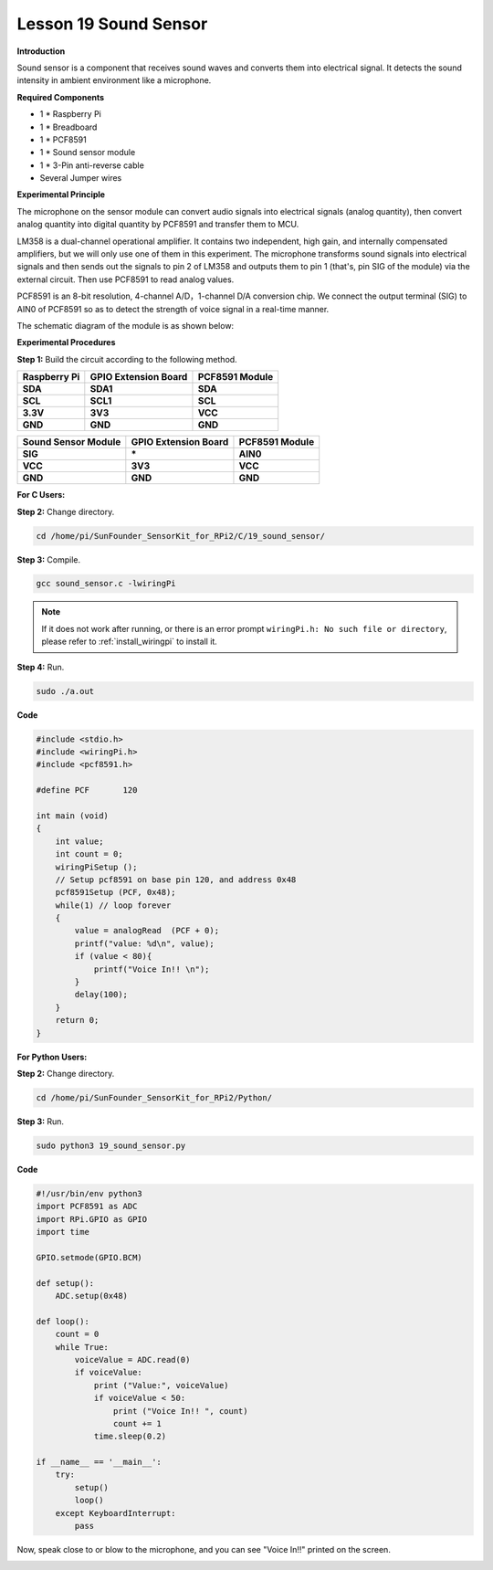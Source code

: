 Lesson 19 Sound Sensor
======================

**Introduction**

Sound sensor is a component that receives sound waves and converts them
into electrical signal. It detects the sound intensity in ambient
environment like a microphone.

.. image:: media/image185.png
   :width: 1.87014in
   :height: 1.62569in

**Required Components**

- 1 \* Raspberry Pi

- 1 \* Breadboard

- 1 \* PCF8591

- 1 \* Sound sensor module

- 1 \* 3-Pin anti-reverse cable

- Several Jumper wires

**Experimental Principle**

The microphone on the sensor module can convert audio signals into
electrical signals (analog quantity), then convert analog quantity into
digital quantity by PCF8591 and transfer them to MCU.

LM358 is a dual-channel operational amplifier. It contains two
independent, high gain, and internally compensated amplifiers, but we
will only use one of them in this experiment. The microphone transforms
sound signals into electrical signals and then sends out the signals to
pin 2 of LM358 and outputs them to pin 1 (that's, pin SIG of the module)
via the external circuit. Then use PCF8591 to read analog values.

PCF8591 is an 8-bit resolution, 4-channel A/D，1-channel D/A conversion
chip. We connect the output terminal (SIG) to AIN0 of PCF8591 so as to
detect the strength of voice signal in a real-time manner.

The schematic diagram of the module is as shown below:

.. image:: media/image186.png
   :width: 6.73403in
   :height: 3.66667in

**Experimental Procedures**

**Step 1:** Build the circuit according to the following method.

+-----------------------+----------------------+----------------------+
| **Raspberry Pi**      | **GPIO Extension     | **PCF8591 Module**   |
|                       | Board**              |                      |
+-----------------------+----------------------+----------------------+
| **SDA**               | **SDA1**             | **SDA**              |
+-----------------------+----------------------+----------------------+
| **SCL**               | **SCL1**             | **SCL**              |
+-----------------------+----------------------+----------------------+
| **3.3V**              | **3V3**              | **VCC**              |
+-----------------------+----------------------+----------------------+
| **GND**               | **GND**              | **GND**              |
+-----------------------+----------------------+----------------------+

+----------------------+-----------------------+-----------------------+
| **Sound Sensor       | **GPIO Extension      | **PCF8591 Module**    |
| Module**             | Board**               |                       |
+----------------------+-----------------------+-----------------------+
| **SIG**              | **\***                | **AIN0**              |
+----------------------+-----------------------+-----------------------+
| **VCC**              | **3V3**               | **VCC**               |
+----------------------+-----------------------+-----------------------+
| **GND**              | **GND**               | **GND**               |
+----------------------+-----------------------+-----------------------+

.. image:: media/image187.png
   :width: 600

**For C Users:**

**Step 2:** Change directory.

.. raw:: html

    <run></run>

.. code-block::

    cd /home/pi/SunFounder_SensorKit_for_RPi2/C/19_sound_sensor/

**Step 3:** Compile.

.. raw:: html

    <run></run>

.. code-block::

    gcc sound_sensor.c -lwiringPi

.. note::

    If it does not work after running, or there is an error prompt ``wiringPi.h: No such file or directory``, please refer to :ref:`install_wiringpi` to install it.

**Step 4:** Run.

.. raw:: html

    <run></run>

.. code-block::

    sudo ./a.out

**Code**

.. code-block:: c

    #include <stdio.h>
    #include <wiringPi.h>
    #include <pcf8591.h>

    #define PCF       120

    int main (void)
    {
        int value;
        int count = 0;
        wiringPiSetup ();
        // Setup pcf8591 on base pin 120, and address 0x48
        pcf8591Setup (PCF, 0x48);
        while(1) // loop forever
        {
            value = analogRead  (PCF + 0);
            printf("value: %d\n", value);
            if (value < 80){
                printf("Voice In!! \n");
            }
            delay(100);
        }
        return 0;
    }

**For Python Users:**

**Step 2:** Change directory.

.. raw:: html

    <run></run>

.. code-block::

    cd /home/pi/SunFounder_SensorKit_for_RPi2/Python/

**Step 3:** Run.

.. raw:: html

    <run></run>

.. code-block::

    sudo python3 19_sound_sensor.py

**Code**

.. raw:: html

    <run></run>

.. code-block:: python

    #!/usr/bin/env python3
    import PCF8591 as ADC
    import RPi.GPIO as GPIO
    import time

    GPIO.setmode(GPIO.BCM)

    def setup():
        ADC.setup(0x48)

    def loop():
        count = 0
        while True:
            voiceValue = ADC.read(0)
            if voiceValue:
                print ("Value:", voiceValue)
                if voiceValue < 50:
                    print ("Voice In!! ", count)
                    count += 1
                time.sleep(0.2)

    if __name__ == '__main__':
        try:
            setup()
            loop()
        except KeyboardInterrupt: 
            pass	

Now, speak close to or blow to the microphone, and you can see \"Voice
In!!\" printed on the screen.

.. image:: media/image188.jpeg